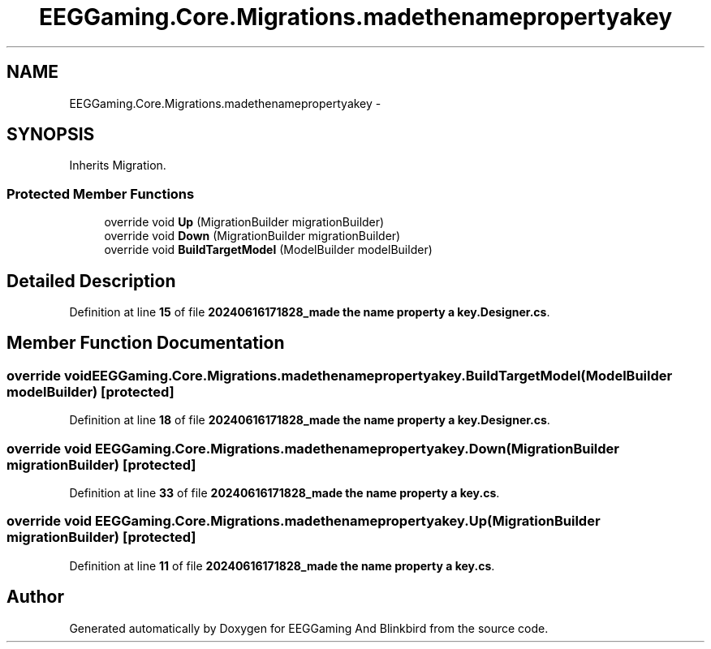 .TH "EEGGaming.Core.Migrations.madethenamepropertyakey" 3 "Version 0.2.7.5" "EEGGaming And Blinkbird" \" -*- nroff -*-
.ad l
.nh
.SH NAME
EEGGaming.Core.Migrations.madethenamepropertyakey \-  

.SH SYNOPSIS
.br
.PP
.PP
Inherits Migration\&.
.SS "Protected Member Functions"

.in +1c
.ti -1c
.RI "override void \fBUp\fP (MigrationBuilder migrationBuilder)"
.br
.ti -1c
.RI "override void \fBDown\fP (MigrationBuilder migrationBuilder)"
.br
.ti -1c
.RI "override void \fBBuildTargetModel\fP (ModelBuilder modelBuilder)"
.br
.in -1c
.SH "Detailed Description"
.PP 

.PP
Definition at line \fB15\fP of file \fB20240616171828_made the name property a key\&.Designer\&.cs\fP\&.
.SH "Member Function Documentation"
.PP 
.SS "override void EEGGaming\&.Core\&.Migrations\&.madethenamepropertyakey\&.BuildTargetModel (ModelBuilder modelBuilder)\fR [protected]\fP"

.PP

.PP
Definition at line \fB18\fP of file \fB20240616171828_made the name property a key\&.Designer\&.cs\fP\&.
.SS "override void EEGGaming\&.Core\&.Migrations\&.madethenamepropertyakey\&.Down (MigrationBuilder migrationBuilder)\fR [protected]\fP"

.PP

.PP
Definition at line \fB33\fP of file \fB20240616171828_made the name property a key\&.cs\fP\&.
.SS "override void EEGGaming\&.Core\&.Migrations\&.madethenamepropertyakey\&.Up (MigrationBuilder migrationBuilder)\fR [protected]\fP"

.PP

.PP
Definition at line \fB11\fP of file \fB20240616171828_made the name property a key\&.cs\fP\&.

.SH "Author"
.PP 
Generated automatically by Doxygen for EEGGaming And Blinkbird from the source code\&.
